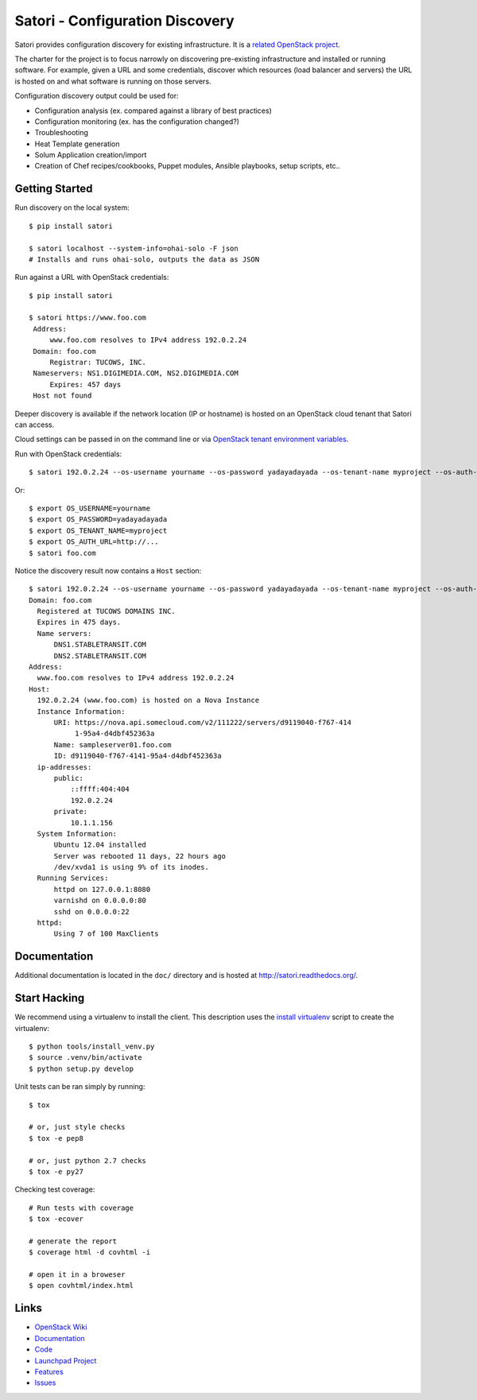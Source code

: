 
================================
Satori - Configuration Discovery
================================

Satori provides configuration discovery for existing infrastructure. It is
a `related OpenStack project`_.

The charter for the project is to focus narrowly on discovering pre-existing
infrastructure and installed or running software. For example, given a URL and
some credentials, discover which resources (load balancer and servers) the URL
is hosted on and what software is running on those servers.

Configuration discovery output could be used for:

* Configuration analysis (ex. compared against a library of best practices)
* Configuration monitoring (ex. has the configuration changed?)
* Troubleshooting
* Heat Template generation
* Solum Application creation/import
* Creation of Chef recipes/cookbooks, Puppet modules, Ansible playbooks, setup
  scripts, etc..

Getting Started
===============

Run discovery on the local system::

   $ pip install satori

   $ satori localhost --system-info=ohai-solo -F json
   # Installs and runs ohai-solo, outputs the data as JSON


Run against a URL with OpenStack credentials::

   $ pip install satori

   $ satori https://www.foo.com
    Address:
        www.foo.com resolves to IPv4 address 192.0.2.24
    Domain: foo.com
        Registrar: TUCOWS, INC.
    Nameservers: NS1.DIGIMEDIA.COM, NS2.DIGIMEDIA.COM
        Expires: 457 days
    Host not found

Deeper discovery is available if the network location (IP or hostname) is
hosted on an OpenStack cloud tenant that Satori can access.

Cloud settings can be passed in on the command line or via `OpenStack tenant environment
variables`_.

Run with OpenStack credentials::

   $ satori 192.0.2.24 --os-username yourname --os-password yadayadayada --os-tenant-name myproject --os-auth-url http://...

Or::

   $ export OS_USERNAME=yourname
   $ export OS_PASSWORD=yadayadayada
   $ export OS_TENANT_NAME=myproject
   $ export OS_AUTH_URL=http://...
   $ satori foo.com

Notice the discovery result now contains a ``Host`` section::

   $ satori 192.0.2.24 --os-username yourname --os-password yadayadayada --os-tenant-name myproject --os-auth-url http://...
   Domain: foo.com
     Registered at TUCOWS DOMAINS INC.
     Expires in 475 days.
     Name servers:
         DNS1.STABLETRANSIT.COM
         DNS2.STABLETRANSIT.COM
   Address:
     www.foo.com resolves to IPv4 address 192.0.2.24
   Host:
     192.0.2.24 (www.foo.com) is hosted on a Nova Instance
     Instance Information:
         URI: https://nova.api.somecloud.com/v2/111222/servers/d9119040-f767-414
              1-95a4-d4dbf452363a
         Name: sampleserver01.foo.com
         ID: d9119040-f767-4141-95a4-d4dbf452363a
     ip-addresses:
         public:
             ::ffff:404:404
             192.0.2.24
         private:
             10.1.1.156
     System Information:
         Ubuntu 12.04 installed
         Server was rebooted 11 days, 22 hours ago
         /dev/xvda1 is using 9% of its inodes.
     Running Services:
         httpd on 127.0.0.1:8080
         varnishd on 0.0.0.0:80
         sshd on 0.0.0.0:22
     httpd:
         Using 7 of 100 MaxClients

Documentation
=============

Additional documentation is located in the ``doc/`` directory and is hosted at
http://satori.readthedocs.org/.

Start Hacking
=============

We recommend using a virtualenv to install the client. This description
uses the `install virtualenv`_ script to create the virtualenv::

   $ python tools/install_venv.py
   $ source .venv/bin/activate
   $ python setup.py develop

Unit tests can be ran simply by running::

   $ tox

   # or, just style checks
   $ tox -e pep8

   # or, just python 2.7 checks
   $ tox -e py27


Checking test coverage::

   # Run tests with coverage
   $ tox -ecover

   # generate the report
   $ coverage html -d covhtml -i

   # open it in a broweser
   $ open covhtml/index.html


Links
=====
- `OpenStack  Wiki`_
- `Documentation`_
- `Code`_
- `Launchpad Project`_
- `Features`_
- `Issues`_

.. _OpenStack Wiki: https://wiki.openstack.org/Satori
.. _Documentation: http://satori.readthedocs.org/
.. _OpenStack tenant environment variables: http://docs.openstack.org/developer/python-novaclient/shell.html
.. _related OpenStack project: https://wiki.openstack.org/wiki/ProjectTypes
.. _install virtualenv: https://github.com/stackforge/satori/blob/master/tools/install_venv.py
.. _Code: https://github.com/stackforge/satori
.. _Launchpad Project: https://launchpad.net/satori
.. _Features: https://blueprints.launchpad.net/satori
.. _Issues: https://bugs.launchpad.net/satori/
